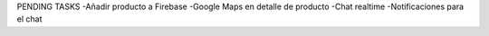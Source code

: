 PENDING TASKS
-Añadir producto a Firebase
-Google Maps en detalle de producto
-Chat realtime
-Notificaciones para el chat